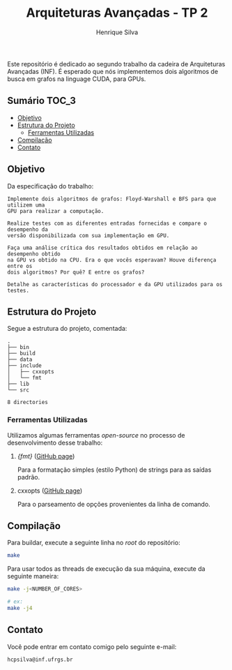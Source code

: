 #+title: Arquiteturas Avançadas - TP 2
#+author: Henrique Silva
#+email: hcpsilva@inf.ufrgs.br
#+infojs_opt:
#+property: cache yes

Este repositório é dedicado ao segundo trabalho da cadeira de Arquiteturas
Avançadas (INF). É esperado que nós implementemos dois algoritmos de busca em
grafos na linguage CUDA, para GPUs.

** Sumário                                                           :TOC_3:
  - [[#objetivo][Objetivo]]
  - [[#estrutura-do-projeto][Estrutura do Projeto]]
    - [[#ferramentas-utilizadas][Ferramentas Utilizadas]]
  - [[#compilação][Compilação]]
  - [[#contato][Contato]]

** Objetivo

Da especificação do trabalho:

#+begin_example
Implemente dois algoritmos de grafos: Floyd-Warshall e BFS para que utilizem uma
GPU para realizar a computação.

Realize testes com as diferentes entradas fornecidas e compare o desempenho da
versão disponibilizada com sua implementação em GPU.

Faça uma análise crítica dos resultados obtidos em relação ao desempenho obtido
na GPU vs obtido na CPU. Era o que vocês esperavam? Houve diferença entre os
dois algoritmos? Por quê? E entre os grafos?

Detalhe as características do processador e da GPU utilizados para os testes.
#+end_example

** Estrutura do Projeto

Segue a estrutura do projeto, comentada:

#+begin_src bash :exports results :results output
tree -nd
#+end_src

#+RESULTS:
#+begin_example
.
├── bin
├── build
├── data
├── include
│   ├── cxxopts
│   └── fmt
├── lib
└── src

8 directories
#+end_example

*** Ferramentas Utilizadas

Utilizamos algumas ferramentas /open-source/ no processo de desenvolvimento
desse trabalho:

1. /{fmt}/ ([[https://github.com/fmtlib/fmt][GitHub page]])

   Para a formatação simples (estilo Python) de strings para as saídas padrão.

2. cxxopts ([[https://github.com/jarro2783/cxxopts][GitHub page]])

   Para o parseamento de opções provenientes da linha de comando.

** Compilação

Para buildar, execute a seguinte linha no /root/ do repositório:

#+begin_src bash :tangle yes
make
#+end_src

Para usar todos as threads de execução da sua máquina, execute da seguinte
maneira:

#+begin_src bash :tangle yes
make -j<NUMBER_OF_CORES>

# ex:
make -j4
#+end_src

** Contato

Você pode entrar em contato comigo pelo seguinte e-mail:

#+begin_example
hcpsilva@inf.ufrgs.br
#+end_example
